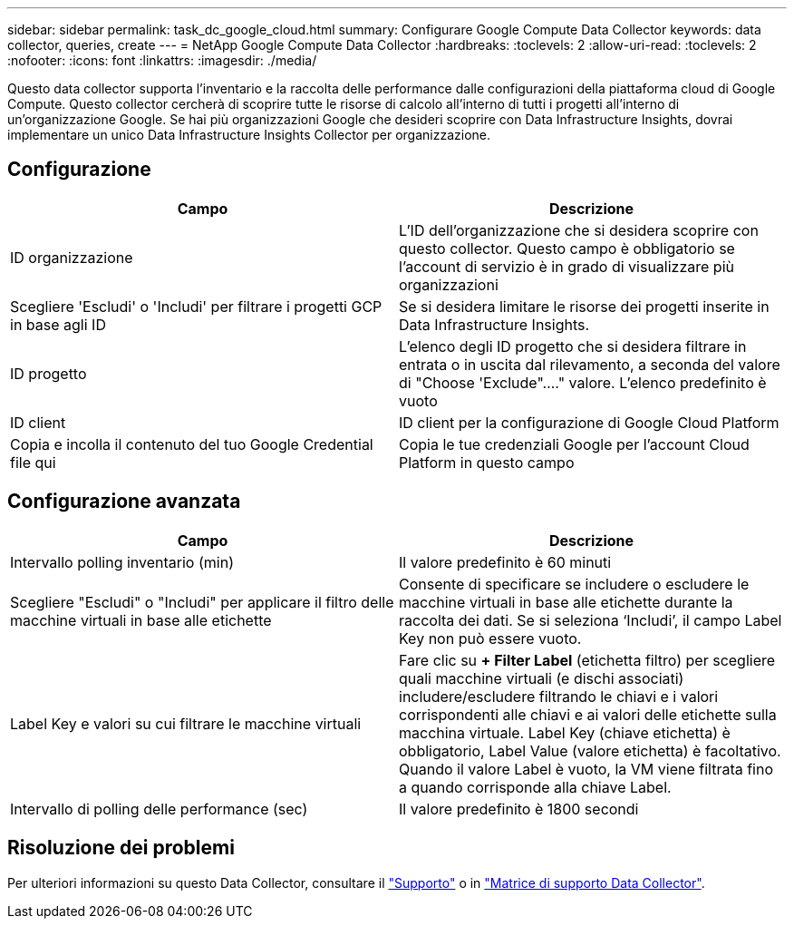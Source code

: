 ---
sidebar: sidebar 
permalink: task_dc_google_cloud.html 
summary: Configurare Google Compute Data Collector 
keywords: data collector, queries, create 
---
= NetApp Google Compute Data Collector
:hardbreaks:
:toclevels: 2
:allow-uri-read: 
:toclevels: 2
:nofooter: 
:icons: font
:linkattrs: 
:imagesdir: ./media/


[role="lead"]
Questo data collector supporta l'inventario e la raccolta delle performance dalle configurazioni della piattaforma cloud di Google Compute. Questo collector cercherà di scoprire tutte le risorse di calcolo all'interno di tutti i progetti all'interno di un'organizzazione Google. Se hai più organizzazioni Google che desideri scoprire con Data Infrastructure Insights, dovrai implementare un unico Data Infrastructure Insights Collector per organizzazione.



== Configurazione

[cols="2*"]
|===
| Campo | Descrizione 


| ID organizzazione | L'ID dell'organizzazione che si desidera scoprire con questo collector. Questo campo è obbligatorio se l'account di servizio è in grado di visualizzare più organizzazioni 


| Scegliere 'Escludi' o 'Includi' per filtrare i progetti GCP in base agli ID | Se si desidera limitare le risorse dei progetti inserite in Data Infrastructure Insights. 


| ID progetto | L'elenco degli ID progetto che si desidera filtrare in entrata o in uscita dal rilevamento, a seconda del valore di "Choose 'Exclude"...." valore. L'elenco predefinito è vuoto 


| ID client | ID client per la configurazione di Google Cloud Platform 


| Copia e incolla il contenuto del tuo Google Credential file qui | Copia le tue credenziali Google per l'account Cloud Platform in questo campo 
|===


== Configurazione avanzata

[cols="2*"]
|===
| Campo | Descrizione 


| Intervallo polling inventario (min) | Il valore predefinito è 60 minuti 


| Scegliere "Escludi" o "Includi" per applicare il filtro delle macchine virtuali in base alle etichette | Consente di specificare se includere o escludere le macchine virtuali in base alle etichette durante la raccolta dei dati. Se si seleziona ‘Includi’, il campo Label Key non può essere vuoto. 


| Label Key e valori su cui filtrare le macchine virtuali | Fare clic su *+ Filter Label* (etichetta filtro) per scegliere quali macchine virtuali (e dischi associati) includere/escludere filtrando le chiavi e i valori corrispondenti alle chiavi e ai valori delle etichette sulla macchina virtuale. Label Key (chiave etichetta) è obbligatorio, Label Value (valore etichetta) è facoltativo. Quando il valore Label è vuoto, la VM viene filtrata fino a quando corrisponde alla chiave Label. 


| Intervallo di polling delle performance (sec) | Il valore predefinito è 1800 secondi 
|===


== Risoluzione dei problemi

Per ulteriori informazioni su questo Data Collector, consultare il link:concept_requesting_support.html["Supporto"] o in link:reference_data_collector_support_matrix.html["Matrice di supporto Data Collector"].
